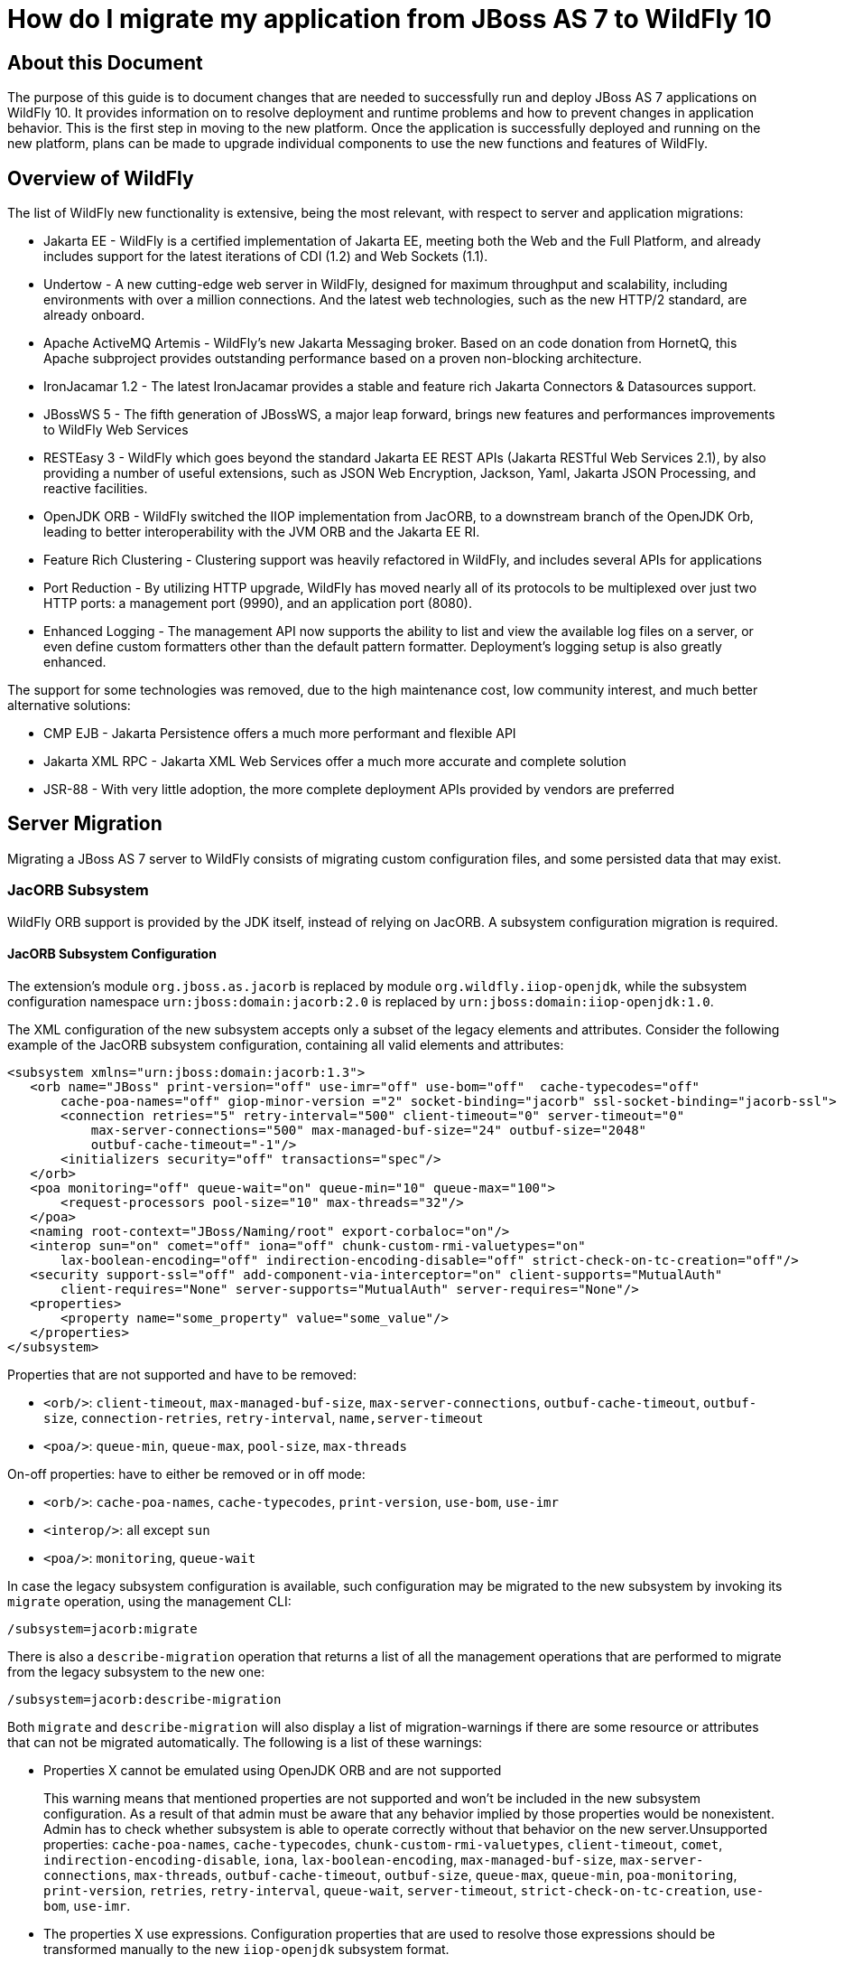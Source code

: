 :ProductName: WildFly
:ProductVersion: 10
:PrevProductName: JBoss AS
:PrevProductVersion: 7

[[How_do_I_migrate_my_application_from_AS7_to_WildFly]]
= How do I migrate my application from {PrevProductName} {PrevProductVersion}  to {ProductName} {ProductVersion}

[[about-this-document]]
== About this Document

The purpose of this guide is to document changes that are needed to successfully run and deploy {PrevProductName} {PrevProductVersion} applications on {ProductName} {ProductVersion}. It provides information on to resolve deployment and runtime problems and how to prevent changes in application behavior. This is the first step in moving to the new platform. Once the application is successfully deployed and running on the new platform, plans can be made to upgrade individual components to use the new functions and features of {ProductName}.

[[overview-of-wildfly]]
== Overview of {ProductName}

The list of {ProductName} new functionality is extensive, being the most relevant, with respect to server and application migrations:

* Jakarta EE - {ProductName} is a certified implementation of Jakarta EE, meeting both the Web and the Full Platform, and already includes support for the latest iterations of CDI (1.2) and Web Sockets (1.1).
* Undertow - A new cutting-edge web server in {ProductName}, designed for maximum throughput and scalability, including environments with over a million connections. And the latest web technologies, such as the new HTTP/2 standard, are already onboard.
* Apache ActiveMQ Artemis - {ProductName}'s new Jakarta Messaging broker. Based on an code donation from HornetQ, this Apache subproject provides outstanding performance based on a proven non-blocking architecture.
* IronJacamar 1.2 - The latest IronJacamar provides a stable and feature rich Jakarta Connectors & Datasources support.
* JBossWS 5 - The fifth generation of JBossWS, a major leap forward, brings new features and performances improvements to {ProductName} Web Services
* RESTEasy 3 - {ProductName} which goes beyond the standard Jakarta EE REST APIs (Jakarta RESTful Web Services 2.1), by also providing a number of useful extensions, such as JSON Web Encryption, Jackson, Yaml, Jakarta JSON Processing, and reactive facilities.
* OpenJDK ORB - {ProductName} switched the IIOP implementation from JacORB, to a downstream branch of the OpenJDK Orb, leading to better interoperability with the JVM ORB and the Jakarta EE RI.
* Feature Rich Clustering - Clustering support was heavily refactored in {ProductName}, and includes several APIs for applications
* Port Reduction - By utilizing HTTP upgrade, {ProductName} has moved nearly all of its protocols to be multiplexed over just two HTTP ports: a management port (9990), and an application port (8080).
* Enhanced Logging - The management API now supports the ability to list and view the available log files on a server, or even define custom formatters other than the default pattern formatter. Deployment's logging setup is also greatly enhanced.

The support for some technologies was removed, due to the high maintenance cost, low community interest, and much better alternative solutions:

* CMP EJB - Jakarta Persistence offers a much more performant and flexible API
* Jakarta XML RPC - Jakarta XML Web Services offer a much more accurate and complete solution
* JSR-88 - With very little adoption, the more complete deployment APIs provided by vendors are preferred

[[server-migration]]
== Server Migration

Migrating a {PrevProductName} {PrevProductVersion} server to {ProductName} consists of migrating custom configuration files, and some persisted data that may exist.

[[jacorb-subsystem]]
=== JacORB Subsystem

{ProductName} ORB support is provided by the JDK itself, instead of relying on JacORB. A subsystem configuration migration is required.

[[jacorb-subsystem-configuration]]
==== JacORB Subsystem Configuration

The extension's module `org.jboss.as.jacorb` is replaced by module `org.wildfly.iiop-openjdk`, while the subsystem configuration namespace `urn:jboss:domain:jacorb:2.0` is replaced by
`urn:jboss:domain:iiop-openjdk:1.0`.

The XML configuration of the new subsystem accepts only a subset of the legacy elements and attributes. Consider the following example of the JacORB subsystem configuration, containing all valid elements and attributes:

[source,xml,options="nowrap"]
----
<subsystem xmlns="urn:jboss:domain:jacorb:1.3">
   <orb name="JBoss" print-version="off" use-imr="off" use-bom="off"  cache-typecodes="off"
       cache-poa-names="off" giop-minor-version ="2" socket-binding="jacorb" ssl-socket-binding="jacorb-ssl">
       <connection retries="5" retry-interval="500" client-timeout="0" server-timeout="0"
           max-server-connections="500" max-managed-buf-size="24" outbuf-size="2048"
           outbuf-cache-timeout="-1"/>
       <initializers security="off" transactions="spec"/>
   </orb>
   <poa monitoring="off" queue-wait="on" queue-min="10" queue-max="100">
       <request-processors pool-size="10" max-threads="32"/>
   </poa>
   <naming root-context="JBoss/Naming/root" export-corbaloc="on"/>
   <interop sun="on" comet="off" iona="off" chunk-custom-rmi-valuetypes="on"
       lax-boolean-encoding="off" indirection-encoding-disable="off" strict-check-on-tc-creation="off"/>
   <security support-ssl="off" add-component-via-interceptor="on" client-supports="MutualAuth"
       client-requires="None" server-supports="MutualAuth" server-requires="None"/>
   <properties>
       <property name="some_property" value="some_value"/>
   </properties>
</subsystem>
----

Properties that are not supported and have to be removed:

* `<orb/>`: `client-timeout`, `max-managed-buf-size`, `max-server-connections`, `outbuf-cache-timeout`, `outbuf-size`, `connection-retries`, `retry-interval`, `name,server-timeout`
* `<poa/>`: `queue-min`, `queue-max`, `pool-size`, `max-threads`

On-off properties: have to either be removed or in off mode:

* `<orb/>`: `cache-poa-names`, `cache-typecodes`, `print-version`, `use-bom`, `use-imr`
* `<interop/>`: all except `sun`
* `<poa/>`: `monitoring`, `queue-wait`

In case the legacy subsystem configuration is available, such configuration may be migrated to the new subsystem by invoking its `migrate` operation, using the management CLI:

[source,options="nowrap"]
----
/subsystem=jacorb:migrate
----

There is also a `describe-migration` operation that returns a list of all the management operations that are performed to migrate from the legacy subsystem to the new one:

[source,options="nowrap"]
----
/subsystem=jacorb:describe-migration
----

Both `migrate` and `describe-migration` will also display a list of migration-warnings if there are some resource or attributes that can not be migrated automatically. The following is a list of these warnings:

* Properties X cannot be emulated using OpenJDK ORB and are not supported
+
This warning means that mentioned properties are not supported and won't be included in the new subsystem configuration. As a result of that admin must be aware that any behavior implied by those properties would be nonexistent. Admin has to check whether subsystem is able to operate
correctly without that behavior on the new server.Unsupported properties: `cache-poa-names`, `cache-typecodes`, `chunk-custom-rmi-valuetypes`, `client-timeout`, `comet`, `indirection-encoding-disable`, `iona`, `lax-boolean-encoding`, `max-managed-buf-size`, `max-server-connections`, `max-threads`, `outbuf-cache-timeout`, `outbuf-size`, `queue-max`, `queue-min`, `poa-monitoring`, `print-version`, `retries`, `retry-interval`, `queue-wait`, `server-timeout`, `strict-check-on-tc-creation`, `use-bom`, `use-imr`.

* The properties X use expressions. Configuration properties that are used to resolve those expressions should be transformed manually to the new `iiop-openjdk` subsystem format.
+
Admin has to transform all the configuration files to work correctly with the `jacorb` subsystem. For example, `jacorb` has a property `giop-minor-version` whereas `iiop-openjdk` uses the property `giop-version`. Let's suppose we use `1` minor version in `jacorb` and have it configured in `standalone.conf` file as system variable: `-Diiop-giop-minor-version=1`. Admin is responsible for changing this variable to 1.1 after the migration to make sure that the new subsystem will work correctly.

[[jboss-web-subsystem]]
=== JBoss Web Subsystem

JBoss Web is replaced by Undertow in {ProductName}, which means that the legacy subsystem configuration should be migrated to {ProductName}'s Undertow subsystem configuration.

[[jboss-web-subsystem-configuration]]
==== JBoss Web Subsystem Configuration

The extension's module `org.jboss.as.web` is replaced by module `org.wildfly.extension.undertow`, while the subsystem configuration namespace `urn:jboss:domain:web:` is replaced by
`urn:jboss:domain:undertow:`.

The XML configuration of the new subsystem is relatively different. Consider the following example of the JBoss Web subsystem configuration, containing all valid elements and attributes:

[source,xml,options="nowrap"]
----
<?xml version="1.0" encoding="UTF-8"?>
<subsystem xmlns="urn:jboss:domain:web:2.2" default-virtual-server="default-host" native="true" default-session-timeout="30" instance-id="foo">
    <configuration>
        <static-resources listings="true"
                          sendfile="1000"
                          file-encoding="utf-8"
                          read-only="true"
                          webdav="false"
                          secret="secret"
                          max-depth="5"
                          disabled="false"
                />
        <jsp-configuration development="true"
                           disabled="false"
                           keep-generated="true"
                           trim-spaces="true"
                           tag-pooling="true"
                           mapped-file="true"
                           check-interval="20"
                           modification-test-interval="1000"
                           recompile-on-fail="true"
                           smap="true"
                           dump-smap="true"
                           generate-strings-as-char-arrays="true"
                           error-on-use-bean-invalid-class-attribute="true"
                           scratch-dir="/some/dir"
                           source-vm="1.7"
                           target-vm="1.7"
                           java-encoding="utf-8"
                           x-powered-by="true"
                           display-source-fragment="true" />
        <mime-mapping name="ogx" value="application/ogg" />
        <welcome-file>titi</welcome-file>
    </configuration>
    <connector name="http" scheme="http"
               protocol="HTTP/1.1"
               socket-binding="http"
               enabled="true"
               enable-lookups="false"
               proxy-binding="reverse-proxy"
               max-post-size="2097153"
               max-save-post-size="512"
               redirect-binding="https"
               max-connections="300"
               secure="false"
               executor="some-executor"
            />
    <connector name="https" scheme="https" protocol="HTTP/1.1" secure="true" socket-binding="https">
        <ssl certificate-key-file="${file-base}/server.keystore"
             ca-certificate-file="${file-base}/jsse.keystore"
             key-alias="test"
             password="changeit"
             cipher-suite="SSL_RSA_WITH_3DES_EDE_CBC_SHA"
             protocol="SSLv3"
             verify-client="true"
             verify-depth="3"
             certificate-file="certificate-file.ext"
             ca-revocation-url="https://example.org/some/url"
             ca-certificate-password="changeit"
             keystore-type="JKS"
             truststore-type="JKS"
             session-cache-size="512"
             session-timeout="3000"
             ssl-protocol="RFC4279"
                />
    </connector>
    <connector name="http-vs" scheme="http" protocol="HTTP/1.1" socket-binding="http" >
        <virtual-server name="vs1" />
        <virtual-server name="vs2" />
    </connector>
    <virtual-server name="default-host" enable-welcome-root="true" default-web-module="foo.war">
        <alias name="localhost" />
        <alias name="example.com" />
        <access-log resolve-hosts="true" extended="true" pattern="extended" prefix="prefix" rotate="true" >
            <directory relative-to="jboss.server.base.dir" path="toto" />
        </access-log>
        <rewrite name="myrewrite" pattern="^/helloworld(.*)" substitution="/helloworld/test.jsp" flags="L" />
        <rewrite name="with-conditions" pattern="^/helloworld(.*)" substitution="/helloworld/test.jsp" flags="L" >
            <condition name="https" pattern="off" test="%{HTTPS}" flags="NC"/>
            <condition name="user" test="%{USER}" pattern="toto" flags="NC"/>
            <condition name="no-flags" test="%{USER}" pattern="toto"/>
        </rewrite>
        <sso reauthenticate="true" domain="myDomain" cache-name="myCache"
             cache-container="cache-container" http-only="true"/>
    </virtual-server>
    <virtual-server name="vs1" />
    <virtual-server name="vs2" />
    <valve name="myvalve" module="org.jboss.some.module" class-name="org.jboss.some.class" enabled="true">
        <param param-name="param-name" param-value="some-value"/>
    </valve>
    <valve name="accessLog" module="org.jboss.as.web" class-name="org.apache.catalina.valves.AccessLogValve">
        <param param-name="prefix" param-value="myapp_access_log." />
        <param param-name="suffix" param-value=".log" />
        <param param-name="rotatable" param-value="true" />
        <param param-name="fileDateFormat" param-value="yyyy-MM-dd" />
        <param param-name="pattern" param-value="common" />
        <param param-name="directory" param-value="${jboss.server.log.dir}" />
        <param param-name="resolveHosts" param-value="false"/>
        <param param-name="conditionIf" param-value="log-enabled"/>
    </valve>
    <valve name="request-dumper" module="org.jboss.as.web" class-name="org.apache.catalina.valves.RequestDumperValve"/>
    <valve name="remote-addr" module="org.jboss.as.web" class-name="org.apache.catalina.valves.RemoteAddrValve">
        <param param-name="allow" param-value="127.0.0.1,127.0.0.2" />
        <param param-name="deny" param-value="192.168.1.20" />
    </valve>
    <valve name="crawler" class-name="org.apache.catalina.valves.CrawlerSessionManagerValve" module="org.jboss.as.web" >
        <param param-name="sessionInactiveInterval" param-value="1" />
        <param param-name="crawlerUserAgents" param-value="Google" />
    </valve>
    <valve name="proxy" class-name="org.apache.catalina.valves.RemoteIpValve" module="org.jboss.as.web" >
        <param param-name="internalProxies" param-value="192\.168\.0\.10|192\.168\.0\.11" />
        <param param-name="remoteIpHeader" param-value="x-forwarded-for" />
        <param param-name="proxiesHeader" param-value="x-forwarded-by" />
        <param param-name="trustedProxies" param-value="proxy1|proxy2" />
    </valve>
</subsystem>
----

// FIXME compare with Undertow, list unsupported features

It is possible to do a migration of the legacy subsystem configuration and related persisted data by invoking the legacy subsystem's `migrate` operation, using the management CLI:

[source,options="nowrap"]
----
/subsystem=web:migrate
----

There is also a `describe-migration` operation that returns a list of all the management operations that are performed to migrate from the legacy subsystem to the new one:

[source,options="nowrap"]
----
/subsystem=web:describe-migration
----

Both `migrate` and `describe-migration` will also display a list of migration-warnings if there are some resource or attributes that can not be migrated automatically. The following is a list of these warnings:

* Could not migrate resource X
+
This warning means that mentioned resource configuration is not supported and won't be included in the new subsystem configuration. As a result of that admin must be aware that any behavior implied by those resources would be nonexistent. Admin has to check whether subsystem is able to operate correctly without that behavior on the new server.
+
// FIXME must document which are the resources that trigger this

* Could not migrate attribute X from resource Y.
+
This warning means that mentioned resource configuration property is not supported and won't be included in the new subsystem configuration. As a result of that admin must be aware that any behavior implied by those properties would be nonexistent. Admin has to check whether subsystem is
able to operate correctly without that behavior on the new server.
+
// FIXME must document which are the properties that trigger this

* Could not migrate SSL connector as no SSL config is defined
* Could not migrate verify-client attribute %s to the Undertow equivalent
* Could not migrate verify-client expression %s
* Could not migrate valve X
+
This warning means that mentioned valve configuration is not supported and won't be included in the new subsystem configuration. As a result of that admin must be aware that any behavior implied by those resources would be nonexistent. Admin has to check whether subsystem is able to operate correctly without that behavior on the new server. This warning may happen for:

** org.apache.catalina.valves.RemoteAddrValve : must have at least one
allowed or denied value.
** org.apache.catalina.valves.RemoteHostValve : must have at least one
allowed or denied value.
** org.apache.catalina.authenticator.BasicAuthenticator
** org.apache.catalina.authenticator.DigestAuthenticator
** org.apache.catalina.authenticator.FormAuthenticator
** org.apache.catalina.authenticator.SSLAuthenticator
** org.apache.catalina.authenticator.SpnegoAuthenticator
** custom valves
* Could not migrate attribute X from valve Y
+
This warning means that mentioned valve configuration property is not supported and won't be included in the new subsystem configuration. As a result of that admin must be aware that any behavior implied by those properties would be nonexistent. Admin has to check whether subsystem is
able to operate correctly without that behavior on the new server. This warning may happen for :

** `org.apache.catalina.valves.AccessLogValve` : if you use the following parameters `resolveHosts`, `fileDateFormat`, `renameOnRotate`,
`encoding`, `locale`, `requestAttributesEnabled`, `buffered`.
** `org.apache.catalina.valves.ExtendedAccessLogValve` : if you use the following parameters `resolveHosts`, `fileDateFormat`, `renameOnRotate`, `encoding`, `locale`, `requestAttributesEnabled`, `buffered`.
** `org.apache.catalina.valves.RemoteIpValve`:
*** if `remoteIpHeader` is defined and isn't set to "x-forwarded-for".
*** if `protocolHeader` is defined and isn't set to "x-forwarded-proto".
*** if you use the following parameters `httpServerPort` and `httpsServerPort` .

Also, note that Undertow doesn't support JBoss Web `valves`, but some of these may be migrated to Undertow handlers, and JBoss Web subsystem's `migrate` operation do that too.

Here is a list of those valves and their corresponding Undertow handler:

[cols=",",options="header"]
|===
|Valve |Handler

|org.apache.catalina.valves.AccessLogValve
|io.undertow.server.handlers.accesslog.AccessLogHandler

|org.apache.catalina.valves.ExtendedAccessLogValve
|io.undertow.server.handlers.accesslog.AccessLogHandler

|org.apache.catalina.valves.RequestDumperValve
|io.undertow.server.handlers.RequestDumpingHandler

|org.apache.catalina.valves.RewriteValve
|io.undertow.server.handlers.SetAttributeHandler

|org.apache.catalina.valves.RemoteHostValve
|io.undertow.server.handlers.AccessControlListHandler

|org.apache.catalina.valves.RemoteAddrValve
|io.undertow.server.handlers.IPAddressAccessControlHandler

|org.apache.catalina.valves.RemoteIpValve
|io.undertow.server.handlers.ProxyPeerAddressHandler

|org.apache.catalina.valves.StuckThreadDetectionValve
|io.undertow.server.handlers.StuckThreadDetectionHandler

|org.apache.catalina.valves.CrawlerSessionManagerValve
|io.undertow.servlet.handlers.CrawlerSessionManagerHandler
|===

The `org.apache.catalina.valves.JDBCAccessLogValve` can't be automatically migrated to `io.undertow.server.handlers.JDBCLogHandler` as the expectations differ.

The migration can be done manually though :

.  Create the driver module and add the driver to the list of available drivers
.  Create a datasource pointing to the database where the log entries are going to be stored
.  Add an `expression-filter` definition with the following expression: "jdbc-access-log(datasource='datasource-jndi-name")
+
[source,xml,options="nowrap"]
----
<valve name="jdbc" module="org.jboss.as.web" class-name="org.apache.catalina.valves.JDBCAccessLogValve">
    <param param-name="driverName" param-value="com.mysql.jdbc.Driver" />
    <param param-name="connectionName" param-value="root" />
    <param param-name="connectionPassword" param-value="password" />
    <param param-name="connectionURL" param-value="jdbc:mysql://localhost:3306/wildfly?zeroDateTimeBehavior=convertToNull" />
    <param param-name="format" param-value="combined" />
</valve>
----
+
should become:
+
[source,xml,options="nowrap"]
----
<subsystem xmlns="urn:jboss:domain:datasources:1.2">
    <datasources>
        <datasource jndi-name="java:jboss/datasources/accessLogDS" pool-name="ccessLogDS" enabled="true" use-java-context="true">
            <connection-url>jdbc:mysql://localhost:3306/wildfly?zeroDateTimeBehavior=convertToNull</connection-url>
            <driver>mysql</driver>
            <security>
               <user-name>root</user-name>
               <password>password</password>
            </security>
        </datasource>
        ...
        <drivers>
            <driver name="mysql" module="com.mysql">
                <driver-class>com.mysql.jdbc.Driver</driver-class>
            </driver>
        ...
        </drivers>
    </datasources>
</subsystem>
...
<subsystem xmlns="urn:jboss:domain:undertow:3.1" default-virtual-host="default-virtual-host" default-servlet-container="myContainer"
           default-server="some-server" instance-id="some-id" statistics-enabled="true">
    ...
    <server name="some-server" default-host="other-host" servlet-container="myContainer">
    ...
        <host name="other-host" alias="www.mysite.com, ${prop.value:default-alias}" default-web-module="something.war" disable-console-redirect="true">
            <location name="/" handler="welcome-content" />
            <filter-ref name="jdbc-access"/>
        </host>
    </server>
    ...
    <filters>
        <expression-filter name="jdbc-access" expression="jdbc-access-log(datasource='java:jboss/datasources/accessLogDS')" />
    ...
    </filters>
 
</subsystem>
----

Note that any custom valve won't be migrated at all and will just be removed from the configuration.

Also the authentication related valves are to be replaced by Undertow authentication mechanisms, and this have to be done manually.

// FIXME how this last "manual" replacement is done? Need whole process documented and concrete example

[[websockets]]
==== WebSockets

In {PrevProductName} {PrevProductVersion}, to use WebSockets, you had to configure the 'http' `connector` in the `web` subsystem of the server configuration file to use the NIO2 protocol. The following is an example of the management CLI command to configure WebSockets in the previous releases.

[source,options="nowrap"]
----
/subsystem=web/connector=http/:write-attribute(name=protocol,value=org.apache.coyote.http11.Http11NioProtocol)
----

WebSockets are a requirement of the Jakarta EE specification and the default configuration is included in {ProductName}. More complex WebSocket configuration is done in the `servlet-container` of the `undertow` subsystem of the server configuration file.

You no longer need to configure the server for default WebSocket support.

// FIXME isn't <websockets /> required for that?

[[messaging-subsystem]]
=== Messaging Subsystem

{ProductName} JMS support is provided by ActiveMQ Artemis, instead of HornetQ. It's possible to do a migration of the legacy subsystem configuration, and related persisted data.

[[messaging-subsystem-configuration]]
==== Messaging Subsystem Configuration

The extension's module `org.jboss.as.messaging` is replaced by module `org.wildfly.extension.messaging-activemq`, while the subsystem configuration namespace `urn:jboss:domain:messaging:3.0` is replaced by `urn:jboss:domain:messaging-activemq:1.0`.

[[management-model]]
===== Management model

In most cases, an effort was made to keep resource and attribute names as similar as possible to those used in previous releases. The following table lists some of the changes.

[cols=",",options="header"]
|===
|HornetQ name |ActiveMQ name
|hornetq-server |server
|hornetq-serverType |serverType
|connectors |connector
|discovery-group-name |discovery-group
|===

The management operations invoked on the new messaging-subsystem starts with `/subsystem=messaging-activemq/server=X` while the legacy `messaging` subsystem was at `/subsystem=messaging/hornetq-server=X`.

In case the legacy subsystem configuration is available, such configuration may be migrated to the new subsystem by invoking its `migrate` operation, using the management CLI:

[source,options="nowrap"]
----
/subsystem=messaging:migrate
----

There is also a `describe-migration` operation that returns a list of all the management operations that are performed to migrate from the legacy subsystem to the new one:

[source,options="nowrap"]
----
/subsystem=messaging:describe-migration
----

Both `migrate` and `describe-migration` will also display a list of migration-warnings if there are some resource or attributes that can not be migrated automatically. The following is a list of these warnings:

* The migrate operation can not be performed: the server must be in admin-only mode
+
The `migrate` operation requires starting the server in admin-only mode, which is done by adding parameter `--admin-only` to the server start command, e.g.
+
[source,options="nowrap"]
----
./standalone.sh --admin-only
----

* Can not migrate attribute local-bind-address from resource X. Use instead the socket-attribute to configure this broadcast-group.
* Can not migrate attribute local-bind-port from resource X. Use instead the socket-binding attribute to configure this broadcast-group.
* Can not migrate attribute group-address from resource X. Use instead the socket-binding attribute to configure this broadcast-group.
* Can not migrate attribute group-port from resource X. Use instead the socket-binding attribute to configure this broadcast-group.
+
Broadcast-group resources no longer accept local-bind-address, local-bind-port, group-address, group-port attributes. It only accepts a socket-binding. The warning notifies that resource X has an unsupported attribute. The user will have to set the socket-binding attribute on the resource and ensures it corresponds to a defined socket-binding
resource.

* Classes providing the %s are discarded during the migration. To use them in the new `messaging-activemq` subsystem, you will have to extend the Artemis-based Interceptor.
+
Messaging interceptors support is significantly different in {ProductName} {ProductVersion}, any interceptors configured in the legacy subsystem are discarded during migration. See  the <<messaging-interceptors, Messaging Interceptors>> section to learn how to migrate legacy Messaging interceptors.

* Can not migrate the HA configuration of X. Its shared-store and backup attributes holds expressions and it is not possible to determine unambiguously how to create the corresponding ha-policy for the `messaging-activemq` server.
+
If the `hornetq-server` X's shared-store or backup attributes hold an expression, such as $\{xxx}, then it's not possible to determine the actual ha-policy of the migrated server. In that case, we discard it and the user will have to add the correct `ha-policy` afterwards. The `ha-policy` is a single resource underneath the `messaging-activemq` server resource.

* Can not migrate attribute local-bind-address from resource X. Use instead the socket-binding attribute to configure this discovery-group.Can not migrate attribute local-bind-port from resource X. Use instead the socket-binding attribute to configure this discovery-group.
* Can not migrate attribute group-address from resource X. Use instead the socket-binding attribute to configure this discovery-group.

* Can not migrate attribute group-port from resource X. Use instead the socket-binding attribute to configure this discovery-group.
+
The `discovery-group` resources no longer accept `local-bind-address`, `local-bind-port`, `group-address`, `group-port` attributes. It only accepts a `socket-binding`. The warning notifies that resource X has an unsupported attribute.
+
The user will have to set the socket-binding attribute on the resource and ensures it corresponds to a defined socket-binding resource.

* Can not create a legacy-connection-factory based on connection-factory X. It uses a HornetQ in-vm connector that is not compatible with Artemis in-vm connector
+
Legacy subsystem's remote connection-factory resources are migrated into legacy-connection-factory resources, to allow old EAP6 clients to connect to EAP7. However a connection-factory using in-vm will not be migrated, because a in-vm client will be based on EAP7, not EAP 6. In other words, legacy-connection-factory are created only when the CF is using remote connectors, and this warning notifies about in-vm connection-factory X not migrated.

* Can not migrate attribute X from resource Y. The attribute uses an expression that can be resolved differently depending on system properties. After migration, this attribute must be added back with an actual value instead of the expression.
+
This warning appears when the migration logic needs to know the concrete value of attribute X during migration, but instead such value includes an expression that's can't be resolved, so the actual value can not be determined, and the attribute is discarded. It happens in several cases,
for instance:
+
** cluster-connection forward-when-no-consumers. This boolean attribute has been replaced by the message-load-balancing-type attribute (which is an enum of OFF, STRICT, ON_DEMAND)
** broadcast-group and discovery-group's jgroups-stack and jgroups-channel attributes. They reference other resources and we no longer accept expressions for them.

* Can not migrate attribute X from resource Y. This attribute is not supported by the new `messaging-activemq` subsystem.
+
Some attributes are no longer supported in the new `messaging-activemq` subsystem and are simply discarded:
+
** hornetq-server's failback-delay
** http-connector's use-nio attribute
** http-acceptor's use-nio attribute
** remote-connector's use-nio attribute
** remote-acceptor's use-nio attribute

[[xml-configuration]]
===== XML Configuration

The XML configuration has changed significantly with the new `messaging-activemq` subsystem to provide a XML scheme more consistent with other {ProductName} subsystems.

It is not advised to change the XML configuration of the legacy `messaging` subsystem to conform to the new `messaging-activemq` subsystem. Instead, invoke the legacy subsystem `migrate` operation. This operation will write the XML configuration of the new `messaging-activemq` subsystem as a part of its execution.

[[messaging-interceptors]]
===== Messaging Interceptors

Messaging Interceptors are significantly different in {ProductName} {ProductVersion}, requiring both code and configuration changes by the user. In concrete the interceptor base Java class is now `org.apache.artemis.activemq.api.core.interceptor.Interceptor`, and the user interceptor implementation classes may now be loaded by any server module. Note that prior to {ProductName} {ProductVersion} the interceptor classes could only be installed by adding these to the HornetQ module, thus requiring the user to change such module XML descriptor, its `module.xml`.

With respect to the server XML configuration, the user must now specify the module to load its interceptors in the new `messaging-activemq` subsystem XML config, e.g:

[source,xml,options="nowrap"]
----
<subsystem xmlns="urn:jboss:domain:messaging-activemq:1.0">
    <server name="default">
       ...
        <incoming-interceptors>
            <class name="org.foo.incoming.myInterceptor" module="org.foo" />
            <class name="org.bar.incoming.myOtherInterceptor" module="org.bar" />
        </incoming-interceptors>
        <outgoing-interceptors>
            <class name="org.foo.outgoing.myInterceptor" module="org.foo" />
            <class name="org.bar.outgoing.myOtherInterceptor" module="org.bar" />
        </outgoing-interceptors>
   </server>
</subsystem>
----

[[Jakarta-Messaging-destinations]]
===== Jakarta Messaging Destinations

In previous releases, Jakarta Messaging destination queues were configured in the `<jms-destinations>` element under the hornetq-server section of the `messaging` subsystem.

[source,xml,options="nowrap"]
----
<jms-destinations>
    <jms-queue name="testQueue">
        <entry name="queue/test"/>
        <entry name="java:jboss/exported/jms/queue/test"/>
    </jms-queue>
</jms-destinations>
----

In {ProductName}, the Jakarta Messaging destination queue is configured in the default server of the `messaging-activemq` subsystem.

[source,xml,options="nowrap"]
----
<jms-queue name="testQueue" entries="queue/test java:jboss/exported/jms/queue/test"/>
----

[[messaging-logging]]
==== Messaging Logging

The prefix of messaging log messages in {ProductName} is `WFLYMSGAMQ`, instead of `WFLYMSG`.

[[messaging-data]]
==== Messaging Data

The location of the messaging data has been changed in the new `messaging-activemq` subsystem:

* messagingbindings/ -> activemq/bindings/
* messagingjournal/ -> activemq/journal/
* messaginglargemessages/ -> activemq/largemessages/
* messagingpaging/ -> activemq/paging/

To migrate legacy messaging data, you will have to export the directories used by the legacy `messaging` subsystem and import them into the new subsystem's server by using its `import-journal` operation:

[source,options="nowrap"]
----
/subsystem=messaging-activemq/server=default:import-journal(file=<path to XML dump>)
----

The XML dump is a XML file generated by HornetQ `XmlDataExporter` util class.

[[application-migration]]
== Application Migration

Before you migrate your application, you should be aware that some features that were available in previous releases are now deprecated or missing.

[[ejbs]]
=== EJBs

[[cmp-entity-ejbs]]
==== CMP Entity EJBs

Container-Managed Persistence entity beans support is optional in Jakarta EE, and {ProductName} does not provide support for these.

CMP entity beans are defined in the `ejb-jar.xml` descriptor, in concrete an entity bean is CMP only if the `<entity/>` child element named `persistence-type` is included and has a value of `Container`. An example:

[source,xml,options="nowrap"]
----
<?xml version="1.1" encoding="UTF-8"?>
<ejb-jar xmlns="http://java.sun.com/xml/ns/javaee"
         xmlns:xsi="http://www.w3.org/2001/XMLSchema-instance"
         xsi:schemaLocation="http://java.sun.com/xml/ns/javaee http://java.sun.com/xml/ns/javaee/ejb-jar_3_1.xsd"
         version="3.1">
    <enterprise-beans>
        <entity>
            <ejb-name>SimpleBMP</ejb-name>
            <local-home>org.jboss.as.test.integration.ejb.entity.bmp.BMPLocalHome</local-home>
            <local>org.jboss.as.test.integration.ejb.entity.bmp.BMPLocalInterface</local>
            <ejb-class>org.jboss.as.test.integration.ejb.entity.bmp.SimpleBMPBean</ejb-class>
            <persistence-type>Container</persistence-type>
            <prim-key-class>java.lang.Integer</prim-key-class>
            <reentrant>true</reentrant>
        </entity>
    </enterprise-beans>
</ejb-jar> 
----

CMP entity beans should be replaced by Jakarta Persistence entities.

[[ejb-client]]
==== EJB Client

[[default-remote-connection-port]]
===== Default Remote Connection Port

The default remote connection port has changed from `4447` to `8080`.

In {PrevProductName} {PrevProductVersion}, the `jboss-ejb-client.properties` file looked similar to
the following:
[source,options="nowrap"]
----
remote.connectionprovider.create.options.org.xnio.Options.SSL_ENABLED=false
remote.connections=default
remote.connection.default.host=localhost
remote.connection.default.port=4447
remote.connection.default.connect.options.org.xnio.Options.SASL_POLICY_NOANONYMOUS=false
----

In {ProductName}, the properties file looks like this:
[source,options="nowrap"]
----
remote.connectionprovider.create.options.org.xnio.Options.SSL_ENABLED=false
remote.connections=default
remote.connection.default.host=localhost
remote.connection.default.port=8080
remote.connection.default.connect.options.org.xnio.Options.SASL_POLICY_NOANONYMOUS=false
----

[[default-connector]]
===== Default Connector

In {ProductName}, the default connector has changed from `remoting` to `http-remoting`. This change impacts clients that use libraries from one release of JBoss and to connect to server in a different release.

* If a client application uses the EJB client library from {PrevProductName} {PrevProductVersion} and wants to connect to {ProductName} {ProductVersion} server, the server must be configured to expose a remoting connector on a port other than `8080`. The client must then connect using that newly configured connector.

* A client application that uses the EJB client library from {ProductName} {ProductVersion} and wants to connect to a {PrevProductName} {PrevProductVersion} server must be aware that the server instance does not use the http-remoting connector and instead uses a remoting connector. This is achieved by defining a new client-side connection property.
+
[source,options="nowrap"]
----
remote.connection.default.protocol=remote
----

External applications using JNDI, to remotely lookup up EJBs in a {ProductName} {ProductVersion} server, may also need to be migrated, see  <<remote-jndi-clients,#Remote JNDI Clients>> section for further information.

[[Jakarta-Messaging]]
=== Jakarta Messaging

[[proprietary-Jakarta-Messaging-resource-definitions]]
==== Proprietary Jakarta Messaging Resource Definitions

The proprietary XML descriptors, previously used to setup Jakarta Messaging resources, are deprecated in {ProductName}. Jakarta EE (section EE.5.18) standardized such functionality.

The deprecated descriptors are files bundled in the application package, which name ends with `-jms.xml`. Their namespace has been changed to `urn:jboss:messaging-activemq-deployment:1.0`.

[[external-Jakarta-Messaging-clients]]
==== External Jakarta Messaging Clients

Jakarta Messaging Resources are remotely looked up using JNDI, and looking up resources in a {ProductName} {ProductVersion} server may require changes in the application code, see  <<remote-jndi-clients,#Remote JNDI Clients>> section for further information.

[[Jakarta-Persistence-and-hibernate]]
=== Jakarta Persistence (and Hibernate)

[[applications-that-plan-to-use-hibernate-orm-5.0]]
==== Applications That Plan to Use Hibernate ORM 5.0

{ProductName} ships with Hibernate ORM 5.0 and those libraries are implicitly added to the application classpath when a `persistence.xml` is detected during deployment. If your application uses Jakarta Persistence, it will default to using the Hibernate ORM 5.0 libraries.

Hibernate ORM 5.0 introduces:

* Redesigned metamodel - Complete replacement for the current `org.hibernate.mapping` code
* Query parser - Improved query parser based on Antlr 3/4
* Multi-tenancy improvements - Discriminator-based multi-tenancy
* Follow-on fetches - Two-phase loading via LoadPlans/EntityGraphs

[[applications-that-currently-use-hibernate-orm-4.0---4.3]]
==== Applications that currently use Hibernate ORM 4.0 - 4.3

If your application needs second-level cache enabled, you should migrate to Hibernate ORM 5.0, which is integrated with Infinispan 8.0. Applications written with Hibernate ORM 4.x can still use Hibernate 4.x if you define a custom JBoss module with Hibernate 4.x JARs and exclude the Hibernate 5 classes from your application. It is recommended that you migrate your application to use Hibernate 5.

For information about the changes implemented between Hibernate 4 and Hibernate 5, see
https://github.com/hibernate/hibernate-orm/blob/master/migration-guide.adoc

[[applications-that-currently-use-hibernate-3]]
==== Applications that currently use Hibernate 3

The integration classes that made it easier to use Hibernate 3 in {PrevProductName} {PrevProductVersion} were removed from {ProductName} {ProductVersion}. If your application still uses Hibernate 3 libraries, it is strongly recommended that you migrate your application to use Hibernate 5 as Hibernate 3 will no longer work in {ProductName} without
a lot of effort. If you can not migrate to Hibernate 5, you must define a custom JBoss Module for the Hibernate 3 classes and exclude the Hibernate 5 classes from your application.

[[web-applications]]
=== Web Applications

[[jboss-web-valves]]
==== JBoss Web Valves

Undertow does not support the JBoss Web Valve functionality. This can be replaced by Undertow Handlers. See the http://undertow.io/undertow-docs/undertow-docs-1.3.0/index.html#undertow-handler-authors-guide[Undertow Handler Authors Guide] for more information.

List of valves that were provided with JBoss Web, together with a corresponding Undertow handler, is provided above, in the section on the JBoss Web subsystem.

JBoss Web Valves are specified in the proprietary `jboss-web.xml` descriptor, through `<valve />` element(s). These can be replaced using the `<http-handler />` element(s). For example:

[source,xml,options="nowrap"]
----
<jboss-web>
    <valve>
        <class-name>org.apache.catalina.valves.RequestDumperValve</class-name>
        <module>org.jboss.as.web</module>
    </valve>
</jboss-web>
----

can be replaced by

[source,xml,options="nowrap"]
----
<jboss-web>
    <http-handler>
        <class-name>io.undertow.server.handlers.RequestDumpingHandler</class-name>
        <module>io.undertow.core</module>
    </http-handler>
</jboss-web>
----

[[web-services]]
=== Web Services

[[cxf-spring-webservices]]
==== CXF Spring Webservices

The setup of web service's endpoints and clients, through a Spring XML descriptor, driving a CXF bus creation, is no longer supported in {ProductName}.

Any application containing a `jbossws-cxf.xml` must migrate all functionality specified in such XML descriptor, mostly already supported by the Jakarta XML Web Services specification, included in Jakarta EE. It is still possible to rely on direct Apache CXF API usage, loosing the Jakarta EE portability of the application, for instance when specific Apache CXF functionalities are needed. See the Apache CXF Integration document for further information.

[[Jakarta-XML-RPC]]
==== Jakarta XML RPC 

Jakarta XML RPC is an API for building Web services and clients that used remote procedure calls (RPC) and XML, which was deprecated in Jakarta EE, and is no longer supported by {ProductName}.

Jakarta XML RPC Web Services may be identified by the presence of the XML descriptor named `webservices.xml`, containing a `<webservice-description/>` element that includes a child element named `<jaxrpc-mapping-file/>`. An example:

[source,xml,options="nowrap"]
----
<webservices xmlns="http://java.sun.com/xml/ns/j2ee"
    xmlns:xsi="http://www.w3.org/2001/XMLSchema-instance"
    xsi:schemaLocation="http://java.sun.com/xml/ns/j2ee http://www.ibm.com/webservices/xsd/j2ee_web_services_1_1.xsd" version="1.1">
    <webservice-description>
        <webservice-description-name>HelloService</webservice-description-name>
        <wsdl-file>WEB-INF/wsdl/HelloService.wsdl</wsdl-file>
        <jaxrpc-mapping-file>WEB-INF/mapping.xml</jaxrpc-mapping-file>
        <port-component>
            <port-component-name>Hello</port-component-name>
            <wsdl-port>HelloPort</wsdl-port>
            <service-endpoint-interface>org.jboss.chap12.hello.Hello</service-endpoint-interface>
            <service-impl-bean>
                <servlet-link>HelloWorldServlet</servlet-link>
            </service-impl-bean>
        </port-component>
    </webservice-description>
</webservices>
----

Applications using Jakarta XML RPC should be migrated to use Jakarta XML Web Services, the current Jakarta EE standard web service framework.

[[Jakarta-RESTful-Web-Services-2.1]]
==== Jakarta RESTful Web Services 2.1

Jakarta RESTful Web Services 2.1: The Java API for RESTful Web Services specification is located at https://jakarta.ee/specifications/restful-ws/2.1/

Some changes to the `MessageBodyWriter` interface may represent a backward incompatible change with respect to JAX-RS 1.X.

Be sure to define an `@Produces` or `@Consumes` for your endpoints. Failure to do so may result in an error similar to the following.

[source,options="nowrap"]
----
org.jboss.resteasy.core.NoMessageBodyWriterFoundFailure: Could not find MessageBodyWriter for response object of type: <OBJECT> of media type: <CONTENT_TYPE>
----

[[rest-client-api]]
==== REST Client API

Some REST Client API classes and methods are deprecated, for example: `org.jboss.resteasy.client.ClientRequest` and `org.jboss.resteasy.client.ClientResponse`. Instead, use
https://docs.jboss.org/resteasy/docs/3.15.0.Final/javadocs/index.html?org/jboss/resteasy/client/jaxrs/ResteasyClient.html[﻿`org.jboss.resteasy.client.jaxrs.ResteasyClient`] and `javax.ws.rs.core.Response`. See the `resteasy-jaxrs-client` quickstart for an example of an external Jakarta RESTful Web Services RestEasy client that interacts with a Jakarta RESTful Web Services.

[[application-clustering]]
=== Application Clustering

[[ha-singleton]]
==== HA Singleton

{PrevProductName} {PrevProductVersion} introduced singleton services - a mechanism for installing an service such that it would only start on one node in the cluster at a time, a HA Singleton. Such mechanism required usage of a private {ProductName} Clustering API, designed around the class `org.jboss.as.clustering.singleton.SingletonService`, and was documented in detail at
https://access.redhat.com/documentation/en-US/JBoss_Enterprise_Application_Platform/6.4/html/Development_Guide/Implement_an_HA_Singleton.html, and while not difficult to implement, the installation process suffered from a couple shortcomings:

* Installing multiple singleton services within a single deployment caused the deployer to hang.
* Installing a singleton service required the user to specify several private module dependencies in `/META-INF/MANIFEST.MF`

{ProductName} {ProductVersion} introduces a new public API for building such services, which significantly simplifies the process, and solves the issues found in the legacy solution. The {ProductName} {ProductVersion} Quickstart application named `cluster-ha-singleton` examples a HA Singleton implementation using the new API, and may be found at https://github.com/jboss-developer/jboss-eap-quickstarts/tree/7.0.x-develop/cluster-ha-singleton
. +
// FIXME: community URLs instead

[[stateful-session-ejb-clustering]]
==== Stateful Session EJB Clustering

{ProductName} {ProductVersion} no longer requires Stateful Session EJBs to use the `org.jboss.ejb3.annotation.Clustered` annotation to enable clustering behavior. By default, if the server is started using an HA profile, the state of your SFSBs will be replicated automatically. Disabling this behavior is achievable on a per-EJB basis, by annotating your bean using `@Stateful(passivationCapable=false)`, which is new to the EJB 3.2 specification; or globally through the configuration of the EJB3 subsystem, in the server configuration.

Note that the `@Clustered` annotation, if used by an application, is simply ignored, the application deployment will not fail.

[[web-session-clustering]]
==== Web Session Clustering

{ProductName} {ProductVersion} introduces a new web session clustering implementation, replacing the one found in {PrevProductName} {PrevProductVersion}, which has been around for ages (since JBoss AS 3.2!), and was tightly coupled to the legacy JBoss Web subsystem source code. The most relevant changes in the new implementation are:

* Introduction of a proper session manager SPI, and an Infinispan implementation of it, decoupled from the web subsystem implementation
* Sessions are implemented as a facade over one or more cache entries, which means that the container's session manager itself does not retain a separate reference to each HttpSession
* Pessimistic locking of cache entries effectively ensures that only a single client on a single node ever accesses a given session at any given time
* Usage of cache entry grouping, instead of atomic maps, to ensure that multiple cache entries belonging to the same session are co-located.
* Session operations within a request only ever use a single batch/transaction. This results in fewer RPCs per request.
* Support for write-through cache stores, as well as passivation-only cache stores.

With respect to applications, the new web session clustering implementation deprecates/reinterprets much of the related configuration, which is included in JBoss's proprietary web application
XML descriptor, `jboss-web.xml`:

* `<max-active-sessions/>`
+
Previously, session creation would fail if an additional session would cause the number of active sessions to exceed the value specified by `<max-active-sessions/>`.
+
In the new implementation, `<max-active-sessions/>` is used to enable session passivation. If session creation would cause the number of active sessions to exceed `<max-active-sessions/>`, then the oldest session known to the session manager will passivate to make room for the new session.

* `<passivation-config/>`
+
This configuration element and its sub-elements are no longer used in {ProductName}.

* `<use-session-passivation/>`
+
Previously, passivation was enabled via this attribute, yet in the new implementation, passivation is enabled by specifying a non-negative value for `<max-active-sessions/>`.

* `<passivation-min-idle-time/>`
+
Previously, sessions needed to be active for at least a specific amount of time before becoming a candidate for passivation. This could cause session creation to fail, even when passivation was enabled.
+
The new implementation does not support this logic and thus avoids this DoS vulnerability.

* `<passivation-max-idle-time/>`
+
Previously, a session would be passivated after it was idle for a specific amount of time.
+
The new implementation does not support eager passivation - only lazy passivation. Sessions are only passivated when necessary to comply with `<max-active-sessions/>`.

* `<replication-config/>`
+
The new implementation deprecates a number of sub-elements.

* `<replication-trigger/>`
+
Previously, session attributes could be treated as either mutable or immutable depending on the values specified by `<replication-trigger/>`:

** SET treated all attributes as immutable, requiring a separate `HttpSession.setAttribute(...)` to indicate that the value changed.
** SET_AND_GET treated all session attributes as mutable.
** SET_AND_NON_PRIMITIVE_GET recognized a small set of types, for example strings and boxed primitives, as immutable, and assumed that any other attribute was mutable.
+
The new implementation replaces this configuration option with a single, robust strategy. Session attributes are assumed to be mutable unless one of the following is true:

** The value is a known immutable value:

*** null
*** `java.util.Collections.EMPTY_LIST`, `EMPTY_MAP`, `EMPTY_SET`

** The value type is or implements a known immutable type:

*** `Boolean`, `Byte`, `Character`, `Double`, `Float`, `Integer`, `Long`, `Short`
*** `java.lang.Enum`, `StackTraceElement`, `String`
*** `java.io.File`, `java.nio.file.Path`
*** `java.math.BigDecimal`, `BigInteger`, `MathContext`
*** `java.net.InetAddress`, `InetSocketAddress`, `URI`, `URL`
*** `java.security.Permission`
*** `java.util.Currency`, `Locale`, `TimeZone`, `UUID`

** The value type is annotated with `@org.wildfly.clustering.web.annotation.Immutable`

* `<use-jk/>`
+
Previously, the `instance-id` of the node handling a given request was appended to the `jsessionid`, for use by load balancers such as mod_jk, mod_proxy_balancer, mod_cluster, etc., depending on the value specified for `<use-jk/>`. In the new implementation, the `instance-id`, if defined, is always appended to the `jsessionid`.

* `<max-unreplicated-interval/>`
+
Previously, this configuration option was an optimization that would prevent the replicate of a session's timestamp if no session attribute was changed. While this sounds nice, in practice it doesn't prevent any RPCs, since session access requires cache transaction RPCs regardless of
whether any session attributes changed. In the new implementation, the timestamp of a session is replicated on every request. This prevents stale session meta data following failover.

* `<snapshot-mode/>`
+
Previously, one could configure `<snapshot-mode/>` as INSTANT or INTERVAL. Infinispan's replication queue renders this configuration option obsolete.

* `<snapshot-interval/>`
+
Only relevant for `<snapshot-mode>INTERVAL</snapshot-mode>`. See above.

* `<session-notification-policy/>`
+
Previously, the value defined by this attribute defined a policy for triggering session events. In the new implementation, this behavior is spec-driven and not configurable.

[[other-specifications-and-frameworks]]
=== Other Specifications and Frameworks

[[remote-jndi-clients]]
==== Remote JNDI Clients

{ProductName} {ProductVersion}'s default JNDI Provider URL has changed, which means that external applications, using JNDI to lookup remote resources, for instance an EJB or a Jakarta Messaging Queue, may need to change the value for the JNDI `InitialContext` environment's property named
`java.naming.provider.url`. The default URL scheme is now
`http-remoting`, and the default URL port is now `8080`.

As an example, considering the application server host is `localhost`,
then clients previously accessing {ProductName} {ProductVersion} would use

[source,java,options="nowrap"]
----
java.naming.factory.initial=org.jboss.naming.remote.client.InitialContextFactory
java.naming.provider.url=remote://localhost:4447
----

while clients now accessing {ProductName} should use instead

[source,java,options="nowrap"]
----
java.naming.factory.initial=org.jboss.naming.remote.client.InitialContextFactory
java.naming.provider.url=http-remoting://localhost:8080
----

[[jsr-88]]
==== JSR-88

The specification which aimed to standardize deployment tasks got very little adoption, due to much more "feature rich" proprietary solutions already included in every vendor application server. It was no surprise that JSR-88 support was dropped from Jakarta EE, and {ProductName} followed that and dropped support too.

A JSR-88 deployment plan is identified by a XML descriptor named `deployment-plan.xml`, bundled in a zip/jar archive.

[[module-dependencies]]
==== Module Dependencies

Applications defining dependencies to {ProductName} modules, through the application's package `MANIFEST.MF` or `jboss-deployment-structure.xml`, may be referencing missing modules. When migrating an application, relying on such functionality, the presence of the referenced modules should be validated in advance.
